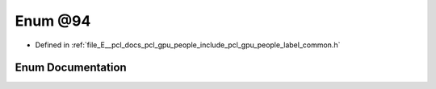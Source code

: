 .. _exhale_enum_label__common_8h_1af02577eada802871d14264d3354ca48e:

Enum @94
========

- Defined in :ref:`file_E__pcl_docs_pcl_gpu_people_include_pcl_gpu_people_label_common.h`


Enum Documentation
------------------


.. doxygenenum:: pcl::gpu::people::@94

